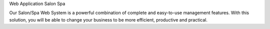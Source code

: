 Web Application Salon Spa

Our Salon/Spa Web System is a powerful combination of complete and easy-to-use management features. With this solution, you will be able to change your business to be more efficient, productive and practical.
